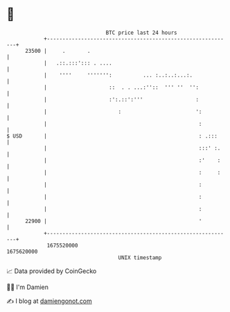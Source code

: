 * 👋

#+begin_example
                                   BTC price last 24 hours                    
               +------------------------------------------------------------+ 
         23500 |     .       .                                              | 
               |   .::.:::'::: . ....                                       | 
               |    ''''     ''''''':          ... :..:..:...:.             | 
               |                    ::  . . ...:''::  ''' ''  '':           | 
               |                    :':.::':'''                 :           | 
               |                       :                        ':          | 
               |                                                 :          | 
   $ USD       |                                                 : .:::     | 
               |                                                 :::' :.    | 
               |                                                 :'    :    | 
               |                                                 :     :    | 
               |                                                 :          | 
               |                                                 :          | 
               |                                                 :          | 
         22900 |                                                 '          | 
               +------------------------------------------------------------+ 
                1675520000                                        1675620000  
                                       UNIX timestamp                         
#+end_example
📈 Data provided by CoinGecko

🧑‍💻 I'm Damien

✍️ I blog at [[https://www.damiengonot.com][damiengonot.com]]

